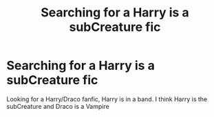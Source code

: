 #+TITLE: Searching for a Harry is a subCreature fic

* Searching for a Harry is a subCreature fic
:PROPERTIES:
:Author: EvelynVeritas
:Score: 0
:DateUnix: 1556759153.0
:DateShort: 2019-May-02
:FlairText: What's That Fic?
:END:
Looking for a Harry/Draco fanfic, Harry is in a band. I think Harry is the subCreature and Draco is a Vampire

